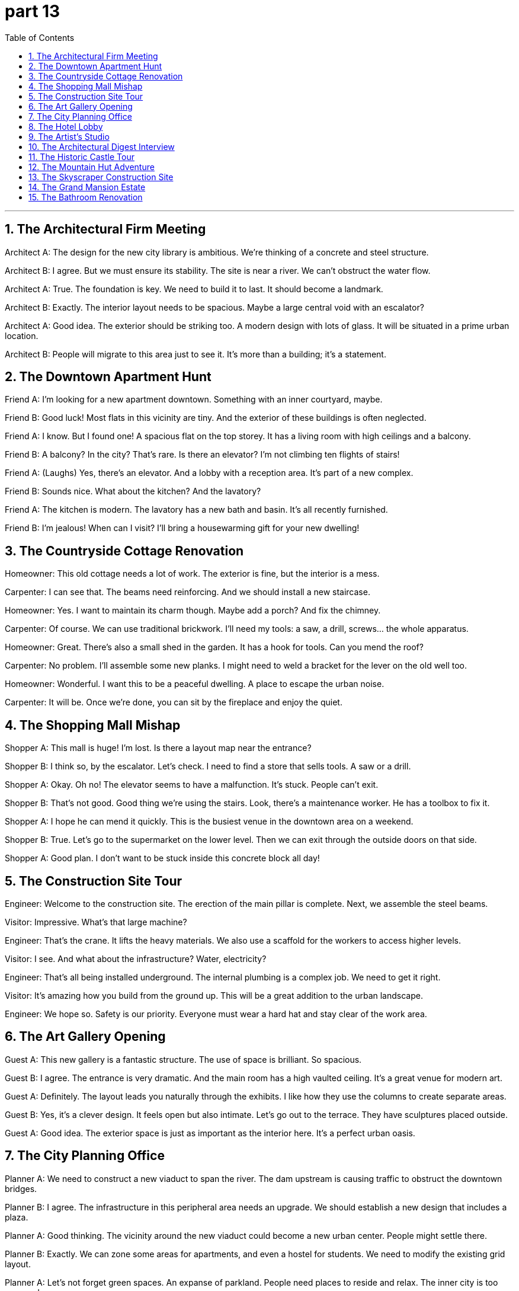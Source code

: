 = part 13
:toc: left
:toclevels: 3
:sectnums:
:stylesheet: myAdocCss.css


'''


== The Architectural Firm Meeting

​​Architect A:​​ The design for the new city library is ambitious. We're thinking of a concrete and steel structure.

​​Architect B:​​ I agree. But we must ensure its stability. The site is near a river. We can't obstruct the water flow.

​​Architect A:​​ True. The foundation is key. We need to build it to last. It should become a landmark.

​​Architect B:​​ Exactly. The interior layout needs to be spacious. Maybe a large central void with an escalator?

​​Architect A:​​ Good idea. The exterior should be striking too. A modern design with lots of glass. It will be situated in a prime urban location.

​​Architect B:​​ People will migrate to this area just to see it. It's more than a building; it's a statement.

== The Downtown Apartment Hunt

​​Friend A:​​ I'm looking for a new apartment downtown. Something with an inner courtyard, maybe.

​​Friend B:​​ Good luck! Most flats in this vicinity are tiny. And the exterior of these buildings is often neglected.

​​Friend A:​​ I know. But I found one! A spacious flat on the top storey. It has a living room with high ceilings and a balcony.

​​Friend B:​​ A balcony? In the city? That's rare. Is there an elevator? I'm not climbing ten flights of stairs!

​​Friend A:​​ (Laughs) Yes, there's an elevator. And a lobby with a reception area. It's part of a new complex.

​​Friend B:​​ Sounds nice. What about the kitchen? And the lavatory?

​​Friend A:​​ The kitchen is modern. The lavatory has a new bath and basin. It's all recently furnished.

​​Friend B:​​ I'm jealous! When can I visit? I'll bring a housewarming gift for your new dwelling!

== The Countryside Cottage Renovation

​​Homeowner:​​ This old cottage needs a lot of work. The exterior is fine, but the interior is a mess.

​​Carpenter:​​ I can see that. The beams need reinforcing. And we should install a new staircase.

​​Homeowner:​​ Yes. I want to maintain its charm though. Maybe add a porch? And fix the chimney.

​​Carpenter:​​ Of course. We can use traditional brickwork. I'll need my tools: a saw, a drill, screws... the whole apparatus.

​​Homeowner:​​ Great. There's also a small shed in the garden. It has a hook for tools. Can you mend the roof?

​​Carpenter:​​ No problem. I'll assemble some new planks. I might need to weld a bracket for the lever on the old well too.

​​Homeowner:​​ Wonderful. I want this to be a peaceful dwelling. A place to escape the urban noise.

​​Carpenter:​​ It will be. Once we're done, you can sit by the fireplace and enjoy the quiet.

== The Shopping Mall Mishap

​​Shopper A:​​ This mall is huge! I'm lost. Is there a layout map near the entrance?

​​Shopper B:​​ I think so, by the escalator. Let's check. I need to find a store that sells tools. A saw or a drill.

​​Shopper A:​​ Okay. Oh no! The elevator seems to have a malfunction. It's stuck. People can't exit.

​​Shopper B:​​ That's not good. Good thing we're using the stairs. Look, there's a maintenance worker. He has a toolbox to fix it.

​​Shopper A:​​ I hope he can mend it quickly. This is the busiest venue in the downtown area on a weekend.

​​Shopper B:​​ True. Let's go to the supermarket on the lower level. Then we can exit through the outside doors on that side.

​​Shopper A:​​ Good plan. I don't want to be stuck inside this concrete block all day!

== The Construction Site Tour

​​Engineer:​​ Welcome to the construction site. The erection of the main pillar is complete. Next, we assemble the steel beams.

​​Visitor:​​ Impressive. What's that large machine?

​​Engineer:​​ That's the crane. It lifts the heavy materials. We also use a scaffold for the workers to access higher levels.

​​Visitor:​​ I see. And what about the infrastructure? Water, electricity?

​​Engineer:​​ That's all being installed underground. The internal plumbing is a complex job. We need to get it right.

​​Visitor:​​ It's amazing how you build from the ground up. This will be a great addition to the urban landscape.

​​Engineer:​​ We hope so. Safety is our priority. Everyone must wear a hard hat and stay clear of the work area.

== The Art Gallery Opening

​​Guest A:​​ This new gallery is a fantastic structure. The use of space is brilliant. So spacious.

​​Guest B:​​ I agree. The entrance is very dramatic. And the main room has a high vaulted ceiling. It's a great venue for modern art.

​​Guest A:​​ Definitely. The layout leads you naturally through the exhibits. I like how they use the columns to create separate areas.

​​Guest B:​​ Yes, it's a clever design. It feels open but also intimate. Let's go out to the terrace. They have sculptures placed outside.

​​Guest A:​​ Good idea. The exterior space is just as important as the interior here. It's a perfect urban oasis.

== The City Planning Office

​​Planner A:​​ We need to construct a new viaduct to span the river. The dam upstream is causing traffic to obstruct the downtown bridges.

​​Planner B:​​ I agree. The infrastructure in this peripheral area needs an upgrade. We should establish a new design that includes a plaza.

​​Planner A:​​ Good thinking. The vicinity around the new viaduct could become a new urban center. People might settle there.

​​Planner B:​​ Exactly. We can zone some areas for apartments, and even a hostel for students. We need to modify the existing grid layout.

​​Planner A:​​ Let's not forget green spaces. An expanse of parkland. People need places to reside and relax. The inner city is too cramped.

​​Planner B:​​ True. We'll need to work with masons and carpenters. The arch of the viaduct will be a key feature. It could be a new landmark.

​​Planner A:​​ This project will take years. But it's essential. We're not just building roads; we're building a community.

== The Hotel Lobby

​​Guest:​​ Excuse me, where is the lavatory? I need to use the toilet.

​​Receptionist:​​ Of course, sir. Go down this corridor. Take the first aisle on your left. It's near the casino entrance.

​​Guest:​​ Thank you. Also, is there a parlour where I can wait for my friend? Perhaps with a bench?

​​Receptionist:​​ Yes, there's a sitting area with several benches. It's through that archway. Would you like me to reserve a table for you at the restaurant?

​​Guest:​​ Not yet, thank you. I might just get a snack from the booth in the mall later. Is the swimming pool outside?

​​Receptionist:​​ No, it's an internal pool. But there is an external terrace with a great view. The elevator to the upper floors is just past the reception desk.

​​Guest:​​ Perfect. Thank you for your help. This is a very well-designed hotel.

== The Artist's Studio

​​Artist:​​ This studio has great light. The ceiling is high, and the room is spacious. Perfect for large canvases.

​​Visitor:​​ It's wonderful. I love how you've used the space. The placement of that sculpture near the window is ideal.

​​Artist:​​ Thank you. I need a lot of room to work. Sometimes I have to assemble large pieces. I've even installed a small crane for the really heavy stuff.

​​Visitor:​​ Smart. What's in that cabinet? Tools?

​​Artist:​​ Yes, all my apparatus. Saws, drills, screws. I sometimes need to weld or trim metal for my work.

​​Visitor:​​ Amazing. It's more like a workshop than a studio. Do you ever feel the need to escape the internal world and go outside for inspiration?

​​Artist:​​ All the time. I often go to the plaza to sketch. The outward appearance of buildings fascinates me. But I always come back here to create. It's my shelter.

== The Architectural Digest Interview

​​Journalist:​​ This is a magnificent villa. The architecture is stunning. When was it founded?

​​Owner:​​ Thank you! The main house was founded in 1920. But the lodge by the lake is older. It was built as a hunting cabin.

​​Journalist:​​ I see. And the tile work on these vaulted ceilings is exquisite. Are those original?

​​Owner:​​ Yes, they are. The tiles are hand-painted. We've taken great care to maintain the original character.

​​Journalist:​​ It shows. The living room is so spacious. And I love the radiator covers; they look like art pieces.

​​Owner:​​ That was my grandmother's touch. She believed every detail mattered, even the things meant to be hidden.

== The Historic Castle Tour

​​Tour Guide:​​ Welcome to the castle! It's situated on a cliff for defense. The foundation was laid in the 12th century.

​​Tourist A:​​ Amazing! So people have inhabited this place for over 800 years?

​​Tour Guide:​​ That's right. Now, watch your step as we enter the great hall. Please use the handrail.

​​Tourist B:​​ Wow! Look at the height of this ceiling! It's like a huge vault. And the windows are so small.

​​Tour Guide:​​ Yes, defense was the priority. Now, if you'll follow me inward, we'll descend to the cellar. It's quite damp.

​​Tourist A:​​ It's chilly down here. Is that the original stone?

​​Tour Guide:​​ It is. This is where they stored food and wine. It's almost airtight, which helped with preservation.

​​Tourist B:​​ I can imagine. It feels like stepping back in time. What's through that low door?

​​Tour Guide:​​ Ah, that leads to the old nursery. They found a cradle from the 1600s in there during the restoration.

== The Mountain Hut Adventure

​​Hiker A:​​ According to the map, the ranger's hut should be located near this stream. I hope it's still standing.

​​Hiker B:​​ There! I see it! Nestled under the eaves of those large trees. It looks rustic.

​​Hiker A:​​ "Rustic" is a kind word. It looks like a strong wind from the wrong pole could knock it over!

​​Hiker B:​​ (Laughs) Don't be so dramatic. It's been here for decades. It's a basic shelter, but it should be watertight. Let's enter.

​​Hiker A:​​ Okay. The entry is low. Duck your head! Wow, it's just one room. A true one-room cabin.

​​Hiker B:​​ It's cozy. Look, there's a fireplace. And the walls have an extra layer of insulation. Smart.

​​Hiker A:​​ Yeah, it's not bad. It'll be a good place to lodge for the night. Better than a tent if it rains.

​​Hiker B:​​ Definitely. Let's get a fire going. I'm already feeling an inward sense of peace here.

== The Skyscraper Construction Site

​​Engineer A:​​ The foundation for this skyscraper is incredible. We had to go down multiple layers to hit bedrock.

​​Engineer B:​​ I know. The suspension system for the elevator cores is state-of-the-art. It allows for more flexible interior layouts.

​​Engineer A:​​ Right. And look at the glass curtain wall. Each panel is designed to be completely airtight. Energy efficiency is key.

​​Engineer B:​​ Absolutely. We're also installing a new type of radiator that's more efficient. It'll be located behind the living room walls in each apartment.

​​Engineer A:​​ Good. Have the masons finished the tile work in the lobby vault?

​​Engineer B:​​ Almost. They're putting the final touches on it. Once that's done, we can begin the inward fit-out of the commercial spaces on the lower floors.

​​Engineer A:​​ Excellent. This project is really taking shape. It will be a new landmark.

== The Grand Mansion Estate

​​Realtor:​​ This mansion is truly one of a kind. It was founded by a shipping magnate in the 1890s.

​​Client:​​ It's breathtaking. The scale is immense. It's more like a castle than a house!

​​Realtor:​​ (Chuckles) It does have that feel. Notice the architecture? It's a blend of several styles. The previous owners added a tile roof with wide eaves.

​​Client:​​ I see. And how many rooms are there? I see a solarium, what I assume is a living room, and is that a nursery?

​​Realtor:​​ Yes, that was a nursery. It still has the original wallpaper. There are 20 rooms in total, not including the cellar. The cellar is quite vast.

​​Client:​​ Incredible. And the grounds? Is there a guest lodge?

​​Realtor:​​ There is. A small but charming cabin situated near the edge of the woods. It's very private. Shall we go take a look?

​​Client:​​ Please! I need to see if my inward desire for a project this big matches reality!

== The Bathroom Renovation

​​Homeowner:​​ The new bathroom is almost perfect. But are you sure the shower head is plumb? It looks a little crooked.

​​Plumber:​​ Let me check. (Uses a level) Hmm, you're right. It's off by a few degrees. I'll need to adjust the pipes behind the wall.

​​Homeowner:​​ Okay. While you're at it, can you check the tile in the corner? I'm worried it's not sealed properly against the wall.

​​Plumber:​​ Sure thing. I'll make sure it's airtight. We don't want any water getting in there. It could damage the structure.

​​Homeowner:​​ Exactly. This old house has good bones, but the plumbing needs to be perfect.

​​Plumber:​​ Don't worry. I'll get it right. A good plumb line is the foundation of any good renovation!

​​Homeowner:​​ (Laughs) I'll take your word for it. Just make sure I can take a straight shower!